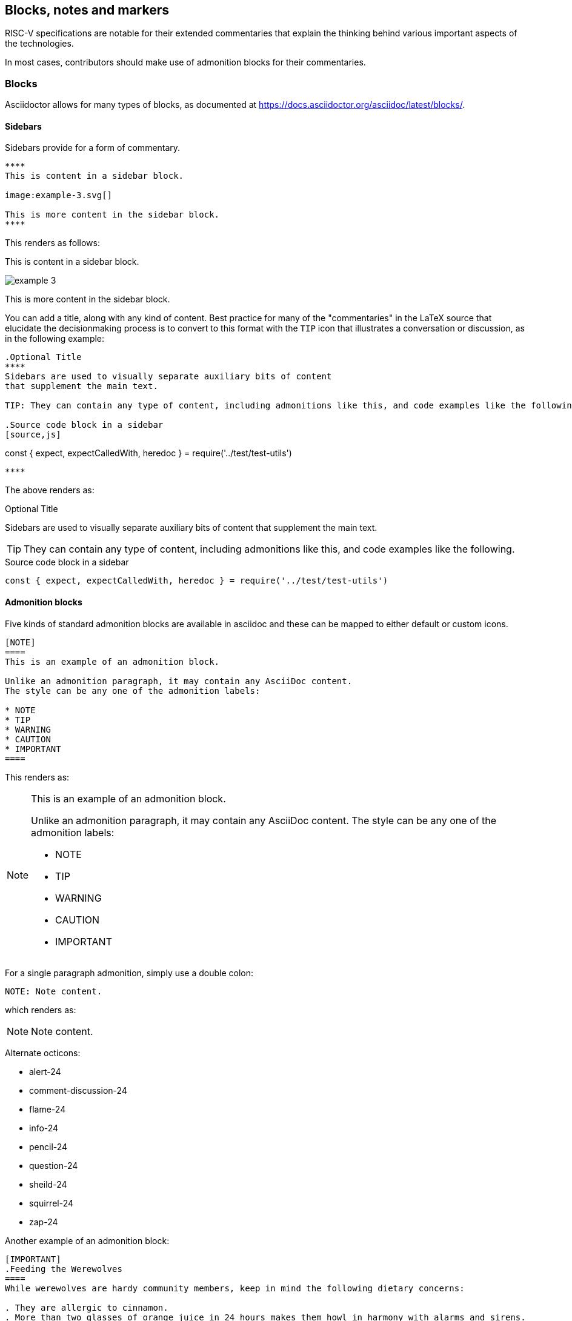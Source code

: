 [[blocks_notes_markers]]
== Blocks, notes and markers

RISC-V specifications are notable for their extended commentaries that explain the thinking behind various important aspects of the technologies.

In most cases, contributors should make use of admonition blocks for their commentaries.


=== Blocks

Asciidoctor allows for many types of blocks, as documented at https://docs.asciidoctor.org/asciidoc/latest/blocks/.

==== Sidebars

Sidebars provide for a form of commentary.

[source,adoc]
----

****
This is content in a sidebar block.

image:example-3.svg[]

This is more content in the sidebar block.
****
----

This renders as follows:

****
This is content in a sidebar block.

image:example-3.svg[]

This is more content in the sidebar block.
****


You can add a title, along with any kind of content. Best practice for many of the "commentaries" in the LaTeX source that elucidate the decisionmaking process is to convert to this format with the `TIP` icon that illustrates a conversation or discussion, as in the following example:

[source,adoc]
----
.Optional Title
****
Sidebars are used to visually separate auxiliary bits of content
that supplement the main text.

TIP: They can contain any type of content, including admonitions like this, and code examples like the following.

.Source code block in a sidebar
[source,js]
----
const { expect, expectCalledWith, heredoc } = require('../test/test-utils')
----
****

----

The above renders as:

.Optional Title
****
Sidebars are used to visually separate auxiliary bits of content
that supplement the main text.

TIP: They can contain any type of content, including admonitions like this, and code examples like the following.

.Source code block in a sidebar
[source,js]
----
const { expect, expectCalledWith, heredoc } = require('../test/test-utils')
----
****



==== Admonition blocks

Five kinds of standard admonition blocks are available in asciidoc and these can be mapped to either default or custom icons.

[source,adoc]
----
[NOTE]
====
This is an example of an admonition block.

Unlike an admonition paragraph, it may contain any AsciiDoc content.
The style can be any one of the admonition labels:

* NOTE
* TIP
* WARNING
* CAUTION
* IMPORTANT
====
----

This renders as:

[NOTE]
====
This is an example of an admonition block.

Unlike an admonition paragraph, it may contain any AsciiDoc content.
The style can be any one of the admonition labels:

* NOTE
* TIP
* WARNING
* CAUTION
* IMPORTANT
====

For a single paragraph admonition, simply use a double colon:

[source,adoc]
----
NOTE: Note content.
----

which renders as:

NOTE: Note content.

Alternate octicons:

* alert-24
* comment-discussion-24
* flame-24
* info-24
* pencil-24
* question-24
* sheild-24
* squirrel-24
* zap-24


Another example of an admonition block:

[source,adoc]
----
[IMPORTANT]
.Feeding the Werewolves
====
While werewolves are hardy community members, keep in mind the following dietary concerns:

. They are allergic to cinnamon.
. More than two glasses of orange juice in 24 hours makes them howl in harmony with alarms and sirens.
. Celery makes them sad.
====
----

Rendered:

[IMPORTANT]
.Feeding the Werewolves
====
While werewolves are hardy community members, keep in mind the following dietary concerns:

. They are allergic to cinnamon.
. More than two glasses of orange juice in 24 hours makes them howl in harmony with alarms and sirens.
. Celery makes them sad.
====


https://github.com/asciidoctor/asciidoctor-pdf/blob/master/docs/theming-guide.adoc#key-prefix-admonition-icon

The default admonition icons don't look right for RISC-V specification, and alternate icons and colors have been set in risc-v_spec-pdf.yml.  and will be considered.

Current icons, edited to tone down color:

NOTE: note

TIP: tip

WARNING: warning

CAUTION: caution

IMPORTANT: important


[#custom-color-icons]
.Customized colors for icons
[width="100%",options=header,format=csv]
|===
Icon,default,customized
NOTE,19407c,6489b3
TIP,111111,5g27ag
WARNING,bf6900,9c4d4b
CAUTION,bf3400,c99a2c
IMPORTANT,bf0000,b58f5b
|===

==== Code blocks

AsciiDoc enables code blocks that support syntax highlighting.

For example, preceding a block with a macro `[source,json]` enables `json` syntax highlighting:

[source,json]
----
{
    "weather": {
        "city":       "Zurich",
        "temperature":      25,
    }
}
----


=== Footnotes

Asciidoc has a limitation in that footnotes appear at the end of each chapter. Asciidoctor does not support footnotes appearing at the bottom of each page.

You can add footnotes to your presentation using the footnote macro. If you plan to reference a footnote more than once, use the footnote macro with a target that you identify in the brackets.

[source,adoc]
----
Initiate the hail-and-rainbow protocol at one of three levels:

- doublefootnote:[The double hail-and-rainbow level makes my toes tingle.]
- tertiary
- apocalyptic

A bold statement!footnote:disclaimer[Opinions are my own.]

Another outrageous statement.footnote:disclaimer[]
----

Renders as:

The hail-and-rainbow protocol can be initiated at three levels:

- doublefootnote:[The double hail-and-rainbow level makes my toes tingle.]
- tertiary
- apocalyptic

A bold statement!footnote:disclaimer[Opinions are my own.]

Another outrageous statement.footnote:disclaimer[]

=== Index markers

There are two types of index terms in AsciiDoc:

*A flow index term.* appears in the flow of text (a visible term) and in the index. This type of index term can only be used to define a primary entry:

[source,adoc]
----
indexterm2:[<primary>] or ((<primary>))
----

*A concealed index term.* a group of index terms that appear only in the index. This type of index term can be used to define a primary entry as well as optional secondary and tertiary entries:

[source,adoc]
----
indexterm:[<primary>, <secondary>, <tertiary>]
----

--or--

[source,adoc]
----
(((<primary>, <secondary>, <tertiary>)))
----

[source,adoc]
----
The Lady of the Lake, her arm clad in the purest shimmering samite,
held aloft Excalibur from the bosom of the water,
signifying by divine providence that I, ((Arthur)), <1>
was to carry Excalibur (((Sword, Broadsword, Excalibur))). <2>
That is why I am your king. Shut up! Will you shut up?!
Burn her anyway! I'm not a witch.
Look, my liege! We found them.

indexterm2:[Lancelot] was one of the Knights of the Round Table. <3>
indexterm:[knight, Knight of the Round Table, Lancelot] <4>
----

<1> The double parenthesis form adds a primary index term and includes the term in the generated output.
<2> The triple parenthesis form allows for an optional second and third index term and does not include the terms in the generated output (a concealed index term).
<3> The inline macro `indexterm2\:[primary]` is equivalent to the double parenthesis form.
<4> The inline macro `indexterm:\[primary, secondary, tertiary]`` is equivalent to the triple parenthesis form.

If you’re defining a concealed index term (the indexterm macro), and one of the terms contains a comma, you must surround that segment in double quotes so the comma is treated as content. For example:

[source,adoc]
----
I, King Arthur.
indexterm:[knight, "Arthur, King"]
----

I, King Arthur.
indexterm:[knight, "Arthur, King"]

--or--

[source,adoc]
----
I, King Arthur.
(((knight, "Arthur, King")))
----

I, King Arthur.
(((knight, "Arthur, King")))

=== Bibliography and references

There are two ways of handling bibliographies:

- making manual entries to which you can create links from the text in the body of your document.
- using automated features provided by asciidoctor-bibtex[]

You can add bibliographic entries to the last appendix that you use in a book document.

==== Manual bibliogrpahy procedures

Text with markup that will generate links:

[source,adoc]
----
_The Pragmatic Programmer_ <<pp>> should be required reading for all developers.
To learn all about design patterns, refer to the book by the "`Gang of Four`" <<gof>>.
----

Links from within text to bibliographic entries:

[source.adoc]
----
[bibliography]
== References

* [[[pp]]] Andy Hunt & Dave Thomas. The Pragmatic Programmer:
From Journeyman to Master. Addison-Wesley. 1999.
* [[[gof,gang]]] Erich Gamma, Richard Helm, Ralph Johnson & John Vlissides.
Design Patterns: Elements of Reusable Object-Oriented Software. Addison-Wesley. 1994.
----

Text that links to bibliogpraphy:

_The Pragmatic Programmer_ <<pp>> should be required reading for all developers.
To learn all about design patterns, refer to the book by the "`Gang of Four`" <<gof>>.

==== Automated bibliography procedures with asciidoctor-bibtex

Asciidoctor-bibtex enables options that allow for establishing a single source of bibliographic entries for RISC-V specifications.

WARNING: this is currently being considered and tested.

This section uses information from asciidoctor-bibtex samples with attributes as follows:

[source,json]
----
:bibtex-file: references.bib
:bibtex-order: alphabetical
:bibtex-style: ieee
----

WARNING: the following is not yet tested for RISC-V documentation purposes.

When you run asciidoctor-bibtex as part of the build, it searches for the bibliography information first in the folder of the document header, and then in `\~/Documents`."

- add author-year references using the pattern `cite:[Lane12b]` or - `citenp:[Lane12a]`.
- add age numbers (locators) using the pattern `cite:[Lane12a(89)]` or `citenp:[Lane12a(89-93)]`.
- add pretext using the pattern `cite:See[Lane12a(89)]`.

It's possible to can include other files, which are also processed.

CAUTION: To to prevent problems with other appendices, use the section template before title when you add the reference list.


The bibliography section of the book must be set up as follows, to receive the entries during the build:

[source,adoc]
----
== Bibliography

bibliography::references.bib[ieee]
----

Multiple authors in a single citation:

----
Author-year references can use different styles such as: cite:[Lane12b] or
citenp:[Lane12b].

Page numbers can be added: cite:[Lane12b(89)] or citenp:[Lane12b(89-93)].

A bit of pretext can be included too: See cite:[Lane12b(89)]

----


Multiple references in a single citation:
----

One citation can include several references, such as cite:[Lane12a,Lane12b].

These can include pages and be in-text: citenp:[Lane12a(78), Lane12b(89-93)].

And include pretext: See cite:[Lane12a, Lane12b(89-93)]

Note: citations cannot be split over lines; each citation must be on one line.

----


Example json-formatted bibliography entries that could be stored as a single source of truth for RISC-V:

[source,json]
----
@book{Lane12a,
	author = {P. Lane},
	title =	 {Book title},
	publisher = {Publisher},
	year =	 {2000}
}

@book{Lane12b,
	author = {K. Mane and D. Smith},
	title =	 {Book title},
	publisher = {Publisher},
	year =	 {2000}
}

@book{Anderson98,
	editor = {J. R. Anderson and C. Lebiere},
	title = {The Atomic Components of Thought},
	publisher = {Lawrence Erlbaum},
        address = {Mahwah, NJ},
	year = {1998}
}

@article{Anderson04,
	author = {J. R. Anderson and D. Bothell and M. D. Byrne and S. Douglass and C. Lebiere and Y. L. Qin},
	title = {An integrated theory of the mind},
	journal = {Psychological Review},
	volume = {111},
	number = {4},
	pages = {1036--1060},
	year = {2004}
}
----
